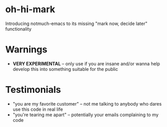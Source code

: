 * oh-hi-mark
Introducing notmuch-emacs to its missing "mark now, decide later" functionality

* Warnings
- *VERY EXPERIMENTAL* -- only use if you are insane and/or wanna help develop
  this into something suitable for the public

* Testimonials
- "you are my favorite customer" -- not me talking to anybody who dares use this code in real life
- "you're tearing me apart" -- potentially your emails complaining to my code
